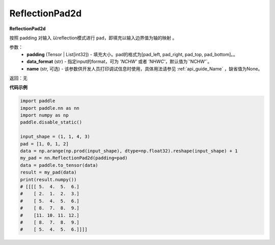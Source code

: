 .. _cn_api_nn_ReflectionPad2d:

ReflectionPad2d
-------------------------------
.. py:class:: paddle.nn.ReflectionPad2d(padding, data_format="NCHW", name=None)

**ReflectionPad2d**

按照 padding 对输入 以reflection模式进行 ``pad``，即填充以输入边界值为轴的映射 。

参数：
  - **padding** (Tensor | List[int32]) - 填充大小。pad的格式为[pad_left, pad_right, pad_top, pad_bottom]。。
  - **data_format** (str)  - 指定input的format，可为 `'NCHW'` 或者 `'NHWC'`，默认值为`'NCHW'`。
  - **name** (str, 可选) - 该参数供开发人员打印调试信息时使用，具体用法请参见 :ref:`api_guide_Name` ，缺省值为None。

返回：无

**代码示例**

..  code-block:: python

    import paddle
    import paddle.nn as nn
    import numpy as np
    paddle.disable_static()

    input_shape = (1, 1, 4, 3)
    pad = [1, 0, 1, 2]
    data = np.arange(np.prod(input_shape), dtype=np.float32).reshape(input_shape) + 1
    my_pad = nn.ReflectionPad2d(padding=pad)
    data = paddle.to_tensor(data)
    result = my_pad(data)
    print(result.numpy())
    # [[[[ 5.  4.  5.  6.]
    #    [ 2.  1.  2.  3.]
    #    [ 5.  4.  5.  6.]
    #    [ 8.  7.  8.  9.]
    #    [11. 10. 11. 12.]
    #    [ 8.  7.  8.  9.]
    #    [ 5.  4.  5.  6.]]]]